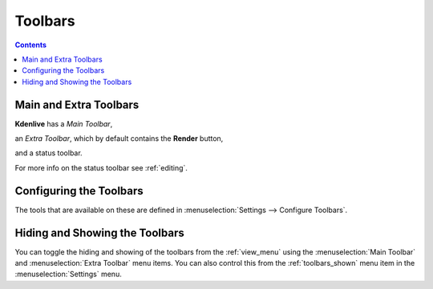 .. metadata-placeholder

   :authors: - Claus Christensen
             - Yuri Chornoivan
             - Ttguy (https://userbase.kde.org/User:Ttguy)
             - Bushuev (https://userbase.kde.org/User:Bushuev)
             - Jack (https://userbase.kde.org/User:Jack)

   :license: Creative Commons License SA 4.0

.. _toolbars:

Toolbars
========

.. contents::

Main and Extra Toolbars
-----------------------

**Kdenlive** has a *Main Toolbar*,

.. image:: /images/Kdenlive_Main_tool_bar.png
   :align: left
   :alt: Kdenlive_Main_tool_bar

.. container:: clear-both

an *Extra Toolbar*, which by default contains the **Render** button,   

.. image:: /images/Kdenlive_Render_button.png
   :align: left
   :alt: Kdenlive_Render_button

.. container:: clear-both

and a status toolbar.    

.. image:: /images/kdenlive_bottom_toolbar01.png
   :align: left
   :alt: kdenlive_bottom_toolbar01


For more info on the status toolbar see :ref:`editing`.


Configuring the Toolbars
------------------------

The tools that are available on these are defined in :menuselection:`Settings --> Configure Toolbars`.


.. image:: /images/kdenlive_configure_toolbars01.png
   :align: left
   :alt: kdenlive_configure_toolbars01


Hiding and Showing the Toolbars
-------------------------------

You can toggle the hiding and showing of the toolbars from the  :ref:`view_menu` using the :menuselection:`Main Toolbar` and :menuselection:`Extra Toolbar` menu items. You can also control this from the :ref:`toolbars_shown` menu item in the :menuselection:`Settings` menu.

